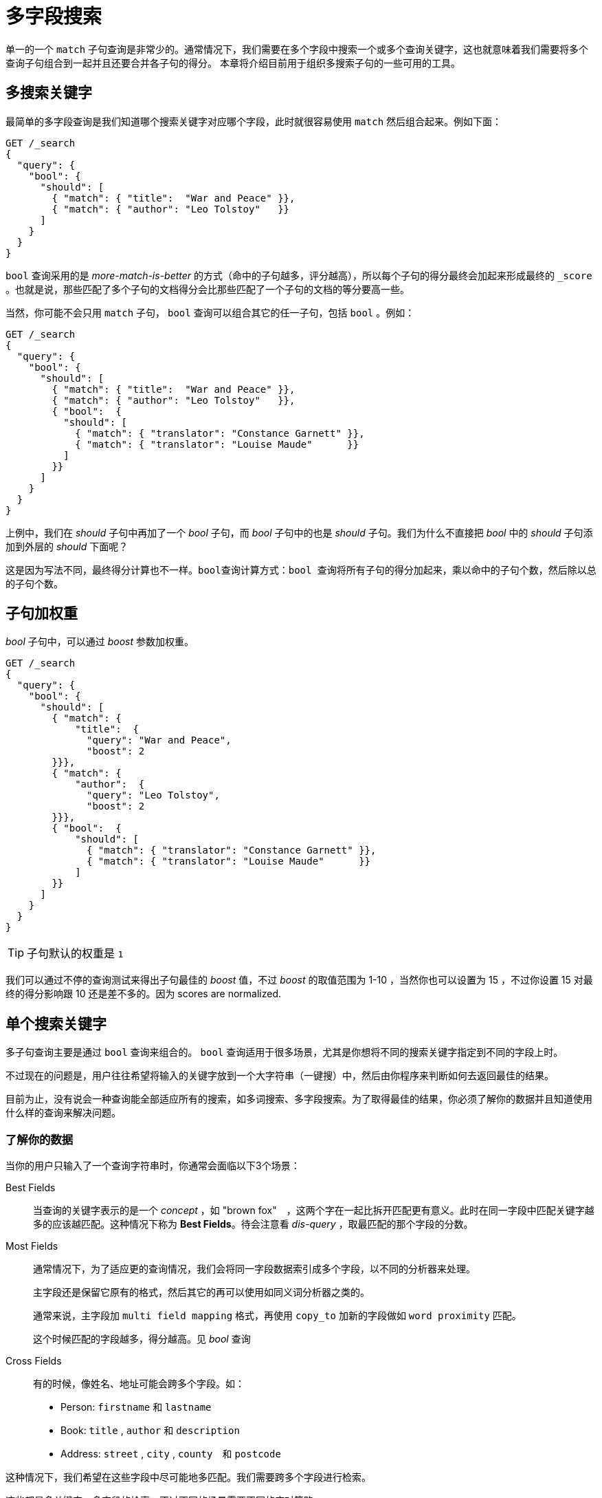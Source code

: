 = 多字段搜索


单一的一个 `match` 子句查询是非常少的。通常情况下，我们需要在多个字段中搜索一个或多个查询关键字，这也就意味着我们需要将多个查询子句组合到一起并且还要合并各子句的得分。
本章将介绍目前用于组织多搜索子句的一些可用的工具。


== 多搜索关键字

最简单的多字段查询是我们知道哪个搜索关键字对应哪个字段，此时就很容易使用 `match` 然后组合起来。例如下面：

[source,js]
----

GET /_search
{
  "query": {
    "bool": {
      "should": [
        { "match": { "title":  "War and Peace" }},
        { "match": { "author": "Leo Tolstoy"   }}
      ]
    }
  }
}
----

`bool` 查询采用的是 _more-match-is-better_ 的方式（命中的子句越多，评分越高），所以每个子句的得分最终会加起来形成最终的 `_score` 。也就是说，那些匹配了多个子句的文档得分会比那些匹配了一个子句的文档的等分要高一些。

当然，你可能不会只用 `match` 子句， `bool` 查询可以组合其它的任一子句，包括 `bool` 。例如：

[source,js]
----
GET /_search
{
  "query": {
    "bool": {
      "should": [
        { "match": { "title":  "War and Peace" }},
        { "match": { "author": "Leo Tolstoy"   }},
        { "bool":  {
          "should": [
            { "match": { "translator": "Constance Garnett" }},
            { "match": { "translator": "Louise Maude"      }}
          ]
        }}
      ]
    }
  }
}
----

上例中，我们在 _should_ 子句中再加了一个 _bool_ 子句，而 _bool_ 子句中的也是 _should_ 子句。我们为什么不直接把 _bool_ 中的 _should_ 子句添加到外层的 _should_ 下面呢？

这是因为写法不同，最终得分计算也不一样。`bool查询计算方式：bool 查询将所有子句的得分加起来，乘以命中的子句个数，然后除以总的子句个数`。

== 子句加权重

_bool_ 子句中，可以通过 _boost_ 参数加权重。

[source,js]
----
GET /_search
{
  "query": {
    "bool": {
      "should": [
        { "match": {
            "title":  {
              "query": "War and Peace",
              "boost": 2
        }}},
        { "match": { 
            "author":  {
              "query": "Leo Tolstoy",
              "boost": 2
        }}},
        { "bool":  { 
            "should": [
              { "match": { "translator": "Constance Garnett" }},
              { "match": { "translator": "Louise Maude"      }}
            ]
        }}
      ]
    }
  }
}
----

[TIP]
====
子句默认的权重是 `1`
====

我们可以通过不停的查询测试来得出子句最佳的 _boost_ 值，不过 _boost_ 的取值范围为 1-10 ，当然你也可以设置为 15 ，不过你设置 15 对最终的得分影响跟 10 还是差不多的。因为 scores are normalized.

== 单个搜索关键字

多子句查询主要是通过 `bool` 查询来组合的。 `bool` 查询适用于很多场景，尤其是你想将不同的搜索关键字指定到不同的字段上时。

不过现在的问题是，用户往往希望将输入的关键字放到一个大字符串（一键搜）中，然后由你程序来判断如何去返回最佳的结果。

目前为止，没有说会一种查询能全部适应所有的搜索，如多词搜索、多字段搜索。为了取得最佳的结果，你必须了解你的数据并且知道使用什么样的查询来解决问题。

=== 了解你的数据

当你的用户只输入了一个查询字符串时，你通常会面临以下3个场景：

Best Fields::
当查询的关键字表示的是一个 _concept_ ，如 "brown fox"　，这两个字在一起比拆开匹配更有意义。此时在同一字段中匹配关键字越多的应该越匹配。这种情况下称为 **Best Fields**。待会注意看 _dis-query_ ，取最匹配的那个字段的分数。

Most Fields::
通常情况下，为了适应更的查询情况，我们会将同一字段数据索引成多个字段，以不同的分析器来处理。
+
主字段还是保留它原有的格式，然后其它的再可以使用如同义词分析器之类的。
+
通常来说，主字段加 `multi field mapping` 格式，再使用 `copy_to` 加新的字段做如 `word proximity` 匹配。
+
这个时候匹配的字段越多，得分越高。见 _bool_ 查询

Cross Fields::
有的时候，像姓名、地址可能会跨多个字段。如：
* Person: `firstname` 和 `lastname`
* Book: `title` , `author` 和 `description`
* Address: `street` , `city` , `county`　和 `postcode`

这种情况下，我们希望在这些字段中尽可能地多匹配。我们需要跨多个字段进行检索。

这些都是多关键字、多字段的检索，不过不同的场景需要不同的应对策略。

## Best Fields
假设我们有一个网站，用户可以搜索 _blogs_ ，现在有如下两个文档：
[source,js]
----
PUT /my_index/my_type/1
{
    "title": "Quick brown rabbits",
    "body":  "Brown rabbits are commonly seen."
}

PUT /my_index/my_type/2
{
    "title": "Keeping pets healthy",
    "body":  "My quick brown fox eats rabbits on a regular basis."
}
----

现在用户输入 `Brown fox` 进行查询，从上面2个文档来看，我们觉得第2个文档会更匹配一些，因为它的 `body` 字段包含了这两个搜索关键字。

现在运行下面的 `bool` 查询：
[source,js]
----
GET /my_index/my_type/_search
{
   "query": {
      "bool": {
         "should": [
            {
               "match": {
                  "title": "Brown fox"
               }
            },
            {
               "match": {
                  "body": "Borwn fox"
               }
            }
         ]
      }
   }
}
----

然而结果却是文档1的得分比文档2的要高。

[source,js]
----
{
  "hits": [
     {
        "_id":      "1",
        "_score":   0.14809652,
        "_source": {
           "title": "Quick brown rabbits",
           "body":  "Brown rabbits are commonly seen."
        }
     },
     {
        "_id":      "2",
        "_score":   0.09256032,
        "_source": {
           "title": "Keeping pets healthy",
           "body":  "My quick brown fox eats rabbits on a regular basis."
        }
     }
  ]
}
----
这是为什么呢？我们回想下 `bool` 查询是如何计算得分的。

1. 执行所有 should 子句
2. 将 should 子句的得分全部相加
3. 然后再乘以命中的子句个数
4. 然后再除以子句的总个数

文档1的两个字段都包含 `brown` ，所以最后计算得分时它是乖以2，而文档2的却是乘以1。

这种情况时，我们需要某个字段同时最佳匹配多个搜索关键字就好了。这就是 _Best fields_ ，此时就需要使用 `dis_max` 查询来搞定了。

### dis_max Query

我们使用 `dis_max` 查询来替换 _bool_ 查询。 `dis_max` 即 _Disjunction Max Query_ ，它的意思是从所有的匹配子句中，取最高分。

[source,js]
----
{
    "query": {
        "dis_max": {
            "queries": [
                { "match": { "title": "Brown fox" }},
                { "match": { "body":  "Brown fox" }}
            ]
        }
    }
}
----

这样，产生最终就是我们想要的结果。

[source,js]
----
{
  "hits": [
     {
        "_id":      "2",
        "_score":   0.21509302,
        "_source": {
           "title": "Keeping pets healthy",
           "body":  "My quick brown fox eats rabbits on a regular basis."
        }
     },
     {
        "_id":      "1",
        "_score":   0.12713557,
        "_source": {
           "title": "Quick brown rabbits",
           "body":  "Brown rabbits are commonly seen."
        }
     }
  ]
}
----

## 改进 Best Fields Queries

现在假如我们搜索 `quick pets` 呢？两个文档都包含 `quick` ，但是只有文档2包含 `pets` 。

示例：
[source,js]
----
{
    "query": {
        "dis_max": {
            "queries": [
                { "match": { "title": "Quick pets" }},
                { "match": { "body":  "Quick pets" }}
            ]
        }
    }
}
----

[source,js]
----
{
  "hits": [
     {
        "_id": "1",
        "_score": 0.12713557, // <1>
        "_source": {
           "title": "Quick brown rabbits",
           "body": "Brown rabbits are commonly seen."
        }
     },
     {
        "_id": "2",
        "_score": 0.12713557, // <1>
        "_source": {
           "title": "Keeping pets healthy",
           "body": "My quick brown fox eats rabbits on a regular basis."
        }
     }
   ]
}
----
<1> 注意，两个文档的得分都是一样的。

造成这个问题的原因是 `dis-max` query只是简单的取了子句中的最高分。

### tie_breaker
在 `dis-max` 查询中，也可以将其它子句（非最高分子句）的得分计算进来。使用 `tie_breaker` 参数搞定。

[source,js]
----
{
    "query": {
        "dis_max": {
            "queries": [
                { "match": { "title": "Quick pets" }},
                { "match": { "body":  "Quick pets" }}
            ],
            "tie_breaker": 0.3
        }
    }
}
----

查询结果如下：
[source,js]
----
{
  "hits": [
     {
        "_id": "2",
        "_score": 0.14757764, // <1>
        "_source": {
           "title": "Keeping pets healthy",
           "body": "My quick brown fox eats rabbits on a regular basis."
        }
     },
     {
        "_id": "1",
        "_score": 0.124275915, // <1>
        "_source": {
           "title": "Quick brown rabbits",
           "body": "Brown rabbits are commonly seen."
        }
     }
   ]
}
----
<1> 现在文档2的得分就比文档1的略高了

`tie_breaker` 参数让 `dis_max` 查询的效果介于 `dis_max` 查询与 `bool` 查询之间。它改变了 `dis_max` 的计分规则，规则如下：

1. 取子句中的最高分
2. 将其它的子句的得分相加再乘以 `tie_breaker`
3. 将上述两步的得分相加，再normalize

使用 `tie_breaker` 之后，所有的匹配的子句都参数了最终得分的计算，不过最高分那个计算的最多。

[NOTE]
====
`tie_breaker` 取值为 float ，范围为 0-1，取0的话就是 dis-max 查询了。具体的取值根据你的需求而定，建议取值为 0.1-0.4，避免丢掉了 dis-max 的特性。
====

## multi_match Query

`multi_match` 匹配提供了一个方便的方式来对多字段使用同一搜索关键字进行搜索。

[NOTE]
====
`multi_match` 有多种类型。如javaAPI中的 `MultiMatchQueryBuilder.Type.PHRASE` ，不过它里面有三种类型对应上述介绍的3种场景：best_fields, most_fields, cross_fields.
====

默认情况下， `multi_match` 使用的是 `best_fields` 类型。意思就是说它生成 `match` 子句然后将它们包装成 `dis_max` 查询。

[source,js]
----
{
  "dis_max": {
    "queries":  [
      {
        "match": {
          "title": {
            "query": "Quick brown fox",
            "minimum_should_match": "30%"
          }
        }
      },
      {
        "match": {
          "body": {
            "query": "Quick brown fox",
            "minimum_should_match": "30%"
          }
        }
      },
    ],
    "tie_breaker": 0.3
  }
}
----

上面可以改写成：
[source,js]
----
{
    "multi_match": {
        "query":                "Quick brown fox",
        "type":                 "best_fields", // <1>
        "fields":               [ "title", "body" ],
        "tie_breaker":          0.3,
        "minimum_should_match": "30%" // <2>
    }
}
----
<1> `best_fields` 是默认的类型，此处也可以省略
<2> 像 `minimum_should_match` 或者 `operator` 这些参数都可以传入到 `match` 查询中


### 在字段名上使用通配符

[source,js]
----
{
    "multi_match": {
        "query":  "Quick brown fox",
        "fields": "*_title"
    }
}
----

### 为字段加权
这里加权使用语法为 `^` + `boost value` ， boost值可以为浮点型

[source,js]
----
{
    "multi_match": {
        "query":  "Quick brown fox",
        "fields": [ "*_title", "chapter_title^2" ] // <1>
    }
}
----

## Most Fields
全文搜索是一个介于 `recall` （返回相关的文档） 和 `precison` （不返回不相关的文档）之间的战斗。最终目标是给用户展示最匹配的文档。

这些我们可以通过 `Multifield Mapping` （同一字段不同分词），及加字段（使用 `copy_to` 复制源字段数据）来搞定。

### Multifield Mapping
多字段映射，我们在字符串排序时介绍过。

[source,js]
----
DELETE /my_index

PUT /my_index
{
    "settings": { "number_of_shards": 1 }, // <1>
    "mappings": {
        "my_type": {
            "properties": {
                "title": { // <2>
                    "type":     "string",
                    "analyzer": "english",
                    "fields": {
                        "std":   { // <3>
                            "type":     "string",
                            "analyzer": "standard"
                        }
                    }
                }
            }
        }
    }
}
----
<1> 回头看下 《打破评分规则》
<2> `title` 字段使用 _english_ 分词
<3> `title.std` 字段使用 _standard_ 分词

[NOTE]
====
这里的 `title.std` 包括上面说的 `copy_to` 都不需要在目标字段上写数据。源字段上的数据会 _copy_ 的。简单来说，不是复制，而只是把源数据换了个方式索引罢了。
====

现在插入两条数据

[source,js]
----
PUT /my_index/my_type/1
{ "title": "My rabbit jumps" }

PUT /my_index/my_type/2
{ "title": "Jumping jack rabbits" }
----

现在查一下
[source,js]
----
GET /my_index/_search
{
   "query": {
        "match": {
            "title": "jumping rabbits"
        }
    }
}
----

返回结果如下：
[source,js]
----
{
  "hits": [
     {
        "_id": "1",
        "_score": 0.42039964,
        "_source": {
           "title": "My rabbit jumps"
        }
     },
     {
        "_id": "2",
        "_score": 0.42039964,
        "_source": {
           "title": "Jumping jack rabbits"
        }
     }
  ]
}
----

如果我们把上面的查询字段换成 `title.std` ，那么只有文档2会被匹配。此时我们可以使用 `multi_match` 来同时匹配多个字段，这里使用 `most_fields` 类型（对应 _bool_ 查询）。

[source,js]
----
GET /my_index/_search
{
   "query": {
        "multi_match": {
            "query":  "jumping rabbits",
            "type":   "most_fields", // <1>
            "fields": [ "title", "title.std" ]
        }
    }
}
----
<1> 这里是对应的 _bool_ 查询，不是 `dis_max` 查询

返回结果如下：
[source,js]
----
{
  "hits": [
     {
        "_id": "2",
        "_score": 0.8226396, // <1>
        "_source": {
           "title": "Jumping jack rabbits"
        }
     },
     {
        "_id": "1",
        "_score": 0.10741998, // <1>
        "_source": {
           "title": "My rabbit jumps"
        }
     }
  ]
}
----
<1> 文档2现在评分比文档1的要高

这里可以使用 _boost_ 来指定哪个字段更重要。
[source,js]
----
GET /my_index/_search
{
   "query": {
        "multi_match": {
            "query":       "jumping rabbits",
            "type":        "most_fields",
            "fields":      [ "title^10", "title.std" ] 
        }
    }
}
----

## Cross-fields Entity Search
现在我们会面临一个通常的情况， `Cross-fields` 搜索。比如身份信息，例如我们有一个 `person` 对象，按如下方式索引：

[source,js]
----
{
    "firstname":  "Peter",
    "lastname":   "Smith"
}
----

或者一个 `address` 对象按如下方式索引：

[source,js]
----
{
    "street":   "5 Poland Street",
    "city":     "London",
    "country":  "United Kingdom",
    "postcode": "W1V 3DG"
}
----

这里看起来和先前介绍过的《多关键字搜索》有些类似，不过这里是不一样的。这里需要一个查询语句跨多个字段搜索。

例如，搜索 _Perter Smith_ ，是要这两个字连在一起，然后再在字段中搜索。要保证两个字段是连起来的。此时如果使用 `dis_max/best_fields` 查询就是错误的方式了。

### 笨方法
如果我们要查一个地址，用笨方法就是用多个match去匹配所有拆开的地址字段。

[source,js]
----
{
  "query": {
    "bool": {
      "should": [
        { "match": { "street":    "Poland Street W1V" }},
        { "match": { "city":      "Poland Street W1V" }},
        { "match": { "country":   "Poland Street W1V" }},
        { "match": { "postcode":  "Poland Street W1V" }}
      ]
    }
  }
}
----

或者说，使用 `multi_match` 
[source,js]
----
{
  "query": {
    "multi_match": {
      "query":       "Poland Street W1V",
      "type":        "most_fields",
      "fields":      [ "street", "city", "country", "postcode" ]
    }
  }
}
----

### most_fields的问题
用 `most_fields` 方式来进行实体搜索会存在以下几个问题：
1. `most_fields` 本身是匹配子句越高则其匹配度越高，它并不适合用于多个字段中找到最匹配的。
2. 它不能使用 `operator` 或 `mininum_should_match` 来排除那些不是很相关的文档
3. 每个字段中的词频率并不相同，而且会互相影响各自的最终得分。

## 字段为中心的查询
上面介绍的关于 `most_fields` 的3个问题在于它是以字段为中心，而非以词为中心。它是找到匹配的字段越多越好，而我们希望的是某个字段匹配的词越多越好。

[NOTE]
====
`best_fields` 也是以字段为中心的，同样它也会面临上述的3个问题。
====

下面看下，这些问题是如何存在的，以及如何解决它们。

### 问题1，多个字段中匹配相同的Word
回想下 `most_fields` 是如何执行的，每个字段生成一个 `match` 查询，然后通过 `bool` 查询组合起来。

可以通过 `validate-query` API来查看下：
[source,js]
----
GET /_validate/query?explain
{
  "query": {
    "multi_match": {
      "query":   "Poland Street W1V",
      "type":    "most_fields",
      "fields":  [ "street", "city", "country", "postcode" ]
    }
  }
}
----
产生的 `explanation` 如下：
[source,js]
----
(street:poland   street:street   street:w1v)
(city:poland     city:street     city:w1v)
(country:poland  country:street  country:w1v)
(postcode:poland postcode:street postcode:w1v)
----

这样的话，`poland` 同时在两个字段中存在的会比 `poland street` 在某一个字段中存在的评分要高。

### 移除不太相关的数据
在《控制精度》章节中，我们使用 `and` 或 `minimum_should_match` 参数来移除不太相关的结果。

如果我们这样写，
[source,js]
----
{
    "query": {
        "multi_match": {
            "query":       "Poland Street W1V",
            "type":        "most_fields",
            "operator":    "and", // <1>
            "fields":      [ "street", "city", "country", "postcode" ]
        }
    }
}
----
<1> 所有的搜索词都必须出现

[source,js]
----
(+street:poland   +street:street   +street:w1v)
(+city:poland     +city:street     +city:w1v)
(+country:poland  +country:street  +country:w1v)
(+postcode:poland +postcode:street +postcode:w1v)
----

上面使用 `and` 操作符后，那么所有的词都必须在同一字段中出现，这就完全是错的了。

### 问题3，词频

评分默认的计算算法是 TF/IDF

Term frequency::
在某一文档的某一字段中，一个词出现的次数，次数越多，相关度越高。（The number times a term appears in a field in one specific document.）

Inverse document frequency::
在一个索引的所有文档的某一字段中，一个词出现的次数，次数越多，相关度越低（说明这个词越没用）。（The more often a term appears in a field in all documents in the index, the less relevant is that term.）

当我们对多字段进行搜索时， TF/IDF 有时会算出一些奇怪的结果。

例如搜索 “Peter Smith” 时，使用 `first_name` 和 `last_name` 字段。 “Peter” 是很常用的 first_name ，而 “smith” 是很常用的 last_name，这两个都会是低 IDF 得分。如果搜索 “Smith Williams” ，“Smith” 是非常罕见的 `first_name` ，所以就它会有一个高 IDF 得分。

[source,js]
----
{
    "query": {
        "multi_match": {
            "query":       "Peter Smith",
            "type":        "most_fields",
            "fields":      [ "*_name" ]
        }
    }
}
----
这样以 `smith` 作为 first_name 字段的数据会比以 peter 作为 first_name 和 smith 作为 last_name的数据得分高。

### 解决方案
这个问题出现的原因是同一实体多字段搜索，其实我们可以通过添加一个 `fullname` 字段搞定这个问题。

例如：
[source,js]
----
{
    "first_name":  "Peter",
    "last_name":   "Smith",
    "full_name":   "Peter Smith"
}
----
虽然这个问题能解决，但是我们不希望有冗余的字段。在 _ES_ 中，我们提供了两种方式，一种是索引数据时，一种是搜索时搞定。

## 自定义 _all 字段

在先前，我们提到过 `_all` 字段会把其它的所有字段添加到一个大的 _String_ 字段中进行索引。将所有字段索引到一个字段中显得有些不够灵活，我们可以添加自定义的类似于 `_all` 的字段。

_ES_ 中提供了 `copy_to` 参数
[source,js]
----
PUT /my_index
{
    "mappings": {
        "person": {
            "properties": {
                "first_name": {
                    "type":     "string",
                    "copy_to":  "full_name" // <1>
                },
                "last_name": {
                    "type":     "string",
                    "copy_to":  "full_name" // <1>
                },
                "full_name": {
                    "type":     "string"
                }
            }
        }
    }
}
----
<1> `first_name` 和 `last_name` 中的字段值都会复制到 `full_name` 字段中

[WARNING]
====
`copy_to` 参数在 multi_field mapping 中不会起效，它只作用于 main field。

因为 multi_fields 只是 main field 的一个其它索引方式，它并不包含源数据。

[source,js]
----
PUT /my_index
{
    "mappings": {
        "person": {
            "properties": {
                "first_name": {
                    "type":     "string",
                    "copy_to":  "full_name", // <1>
                    "fields": {
                        "raw": {
                            "type": "string",
                            "index": "not_analyzed" // <2>
                        }
                    }
                },
                "full_name": {
                    "type":     "string"
                }
            }
        }
    }
}
----
<1> `copy_to` 要放在 main field 中
<2> `copy_to` 不能放在 multi_fields 中
====

## cross-fields Queries
尽管自定义 `_all` 已经是个非常不错的解决方案。但是还是有搜索时的解决方案： `multi_match` 加 `cross_fields` 类型。 `cross_fields` 以词为中心，它把所有字段作为一个大字段，然后从中匹配搜索的词。

为了查看词为中心与字段为中心的查询区别，查看 `explanation` 。

[source,js]
----
GET /_validate/query?explain
{
    "query": {
        "multi_match": {
            "query":       "peter smith",
            "type":        "most_fields",
            "operator":    "and", // <1>
            "fields":      [ "first_name", "last_name" ]
        }
    }
}
----
<1> 所有词都是必须的

`explanation` 如下：
[source,js]
----
(+first_name:peter +first_name:smith)
(+last_name:peter  +last_name:smith)
----


以词为中心的，则是这样的：
[source,js]
----
+(first_name:peter last_name:peter)
+(first_name:smith last_name:smith)
----

`cross_fields` 先将搜索关键字拆分为词，然后再将词与每个字段匹配。这种差异解决了上述提到的以字段为中心面临的问题。

[source,js]
----
GET /_validate/query?explain
{
    "query": {
        "multi_match": {
            "query":       "peter smith",
            "type":        "cross_fields", 1
            "operator":    "and",
            "fields":      [ "first_name", "last_name" ]
        }
    }
}
----

它通过混合字段的 IDF 来解决词频。

[source,js]
----
+blended("peter", fields: [first_name, last_name])
+blended("smith", fields: [first_name, last_name])
----
换句话说，它查找 `smith` 这个词在 `first_name` 和 `last_name` 中的IDF,然后从中取较小的值作为两个字段的IDF。这也就意味着 `smith` 本身是一个常见的 `last_name` ，这里它也会作为一个常见的 `first_name`

[NOTE]
====
为了使用 `cross_fields` 效果最佳，建议所有的需要跨字段查询的字段都使用相同的分析器。共用同一个分析器的字段会被组合成混合字段。

如果你包含了一个使用其它分析器的字段，它将以 `best_fields` 的方式添加到查询中。例如，我们添加一个 `title` （不一样的分析器）， `explanation` 如下：

[source,js]
----
(+title:peter +title:smith)
(
  +blended("peter", fields: [first_name, last_name])
  +blended("smith", fields: [first_name, last_name])
)
----
====

### 单独字段加权
`cross_fields` 不同于自定义的 `_all` 字段，它可以查询时单独为字段加权。 

[source,js]
----
GET /books/_search
{
    "query": {
        "multi_match": {
            "query":       "peter smith",
            "type":        "cross_fields",
            "fields":      [ "title^2", "description" ] 
        }
    }
}
----

